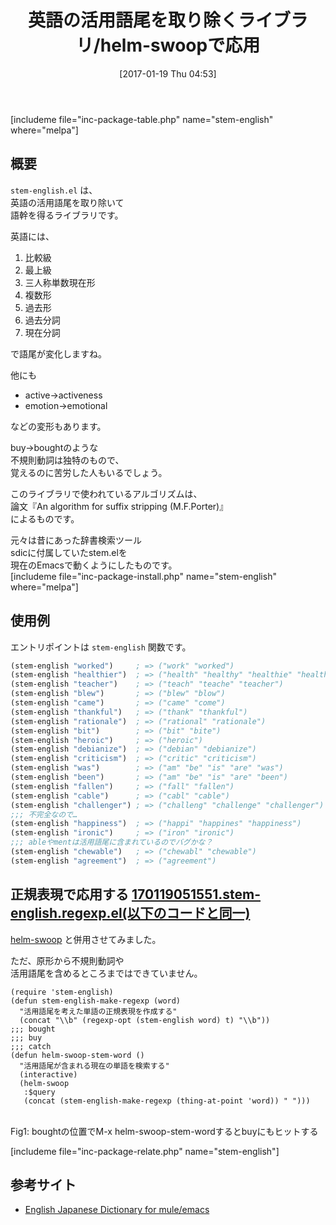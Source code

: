#+BLOG: rubikitch
#+POSTID: 1950
#+DATE: [2017-01-19 Thu 04:53]
#+PERMALINK: stem-english
#+OPTIONS: toc:nil num:nil todo:nil pri:nil tags:nil ^:nil \n:t -:nil tex:nil ':nil
#+ISPAGE: nil
# (progn (erase-buffer)(find-file-hook--org2blog/wp-mode))
#+DESCRIPTION:stem-english.elは英語の活用語尾を取り除くライブラリ。正規表現と応用すれば現在の単語に活用語尾が含まれていても語幹を検索するようになる。
#+BLOG: rubikitch
#+CATEGORY:   文字列操作
#+EL_PKG_NAME: stem-english
#+TAGS: helm, 
#+TITLE: 英語の活用語尾を取り除くライブラリ/helm-swoopで応用
#+EL_URL: 
#+begin: org2blog
[includeme file="inc-package-table.php" name="stem-english" where="melpa"]

#+end:
** 概要
=stem-english.el= は、
英語の活用語尾を取り除いて
語幹を得るライブラリです。

英語には、
1. 比較級
2. 最上級
3. 三人称単数現在形
4. 複数形
5. 過去形
6. 過去分詞
7. 現在分詞
で語尾が変化しますね。

他にも
- active→activeness
- emotion→emotional
などの変形もあります。

buy→boughtのような
不規則動詞は独特のもので、
覚えるのに苦労した人もいるでしょう。

このライブラリで使われているアルゴリズムは、
論文『An algorithm for suffix stripping (M.F.Porter)』
によるものです。

元々は昔にあった辞書検索ツール
sdicに付属していたstem.elを
現在のEmacsで動くようにしたものです。
[includeme file="inc-package-install.php" name="stem-english" where="melpa"]
** 使用例
エントリポイントは =stem-english= 関数です。

#+BEGIN_SRC emacs-lisp :results silent
(stem-english "worked")     ; => ("work" "worked")
(stem-english "healthier")  ; => ("health" "healthy" "healthie" "healthier")
(stem-english "teacher")    ; => ("teach" "teache" "teacher")
(stem-english "blew")       ; => ("blew" "blow")
(stem-english "came")       ; => ("came" "come")
(stem-english "thankful")   ; => ("thank" "thankful")
(stem-english "rationale")  ; => ("rational" "rationale")
(stem-english "bit")        ; => ("bit" "bite")
(stem-english "heroic")     ; => ("heroic")
(stem-english "debianize")  ; => ("debian" "debianize")
(stem-english "criticism")  ; => ("critic" "criticism")
(stem-english "was")        ; => ("am" "be" "is" "are" "was")
(stem-english "been")       ; => ("am" "be" "is" "are" "been")
(stem-english "fallen")     ; => ("fall" "fallen")
(stem-english "cable")      ; => ("cabl" "cable")
(stem-english "challenger") ; => ("challeng" "challenge" "challenger")
;;; 不完全なので…
(stem-english "happiness")  ; => ("happi" "happines" "happiness")
(stem-english "ironic")     ; => ("iron" "ironic")
;;; ableやmentは活用語尾に含まれているのでバグかな？
(stem-english "chewable")   ; => ("chewabl" "chewable")
(stem-english "agreement")  ; => ("agreement")
#+END_SRC
** 正規表現で応用する [[http://rubikitch.com/f/170119051551.stem-english.regexp.el][170119051551.stem-english.regexp.el(以下のコードと同一)]]
[[http://emacs.rubikitch.com/helm-swoop/][helm-swoop]] と併用させてみました。

ただ、原形から不規則動詞や
活用語尾を含めるところまではできていません。

#+BEGIN: include :file "/r/sync/junk/170119/170119051551.stem-english.regexp.el"
#+BEGIN_SRC fundamental
(require 'stem-english)
(defun stem-english-make-regexp (word)
  "活用語尾を考えた単語の正規表現を作成する"
  (concat "\\b" (regexp-opt (stem-english word) t) "\\b"))
;;; bought
;;; buy
;;; catch
(defun helm-swoop-stem-word ()
  "活用語尾が含まれる現在の単語を検索する"
  (interactive)
  (helm-swoop
   :$query
   (concat (stem-english-make-regexp (thing-at-point 'word)) " ")))
#+END_SRC

#+END:

#+ATTR_HTML: :width 480
[[file:/r/sync/screenshots/20170119053112.png]]
Fig1: boughtの位置でM-x helm-swoop-stem-wordするとbuyにもヒットする



[includeme file="inc-package-relate.php" name="stem-english"]
** 参考サイト
- [[http://www.namazu.org/~tsuchiya/sdic/][English Japanese Dictionary for mule/emacs]]

# (progn (forward-line 1)(shell-command "screenshot-time.rb org_template" t))
